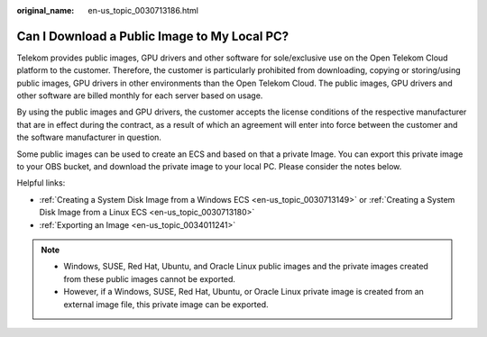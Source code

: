 :original_name: en-us_topic_0030713186.html

.. _en-us_topic_0030713186:

Can I Download a Public Image to My Local PC?
=============================================

Telekom provides public images, GPU drivers and other software for sole/exclusive use on the Open Telekom Cloud platform to the customer. Therefore, the customer is particularly prohibited from downloading, copying or storing/using public images, GPU drivers in other environments than the Open Telekom Cloud. The public images, GPU drivers and other software are billed monthly for each server based on usage.

By using the public images and GPU drivers, the customer accepts the license conditions of the respective manufacturer that are in effect during the contract, as a result of which an agreement will enter into force between the customer and the software manufacturer in question.

Some public images can be used to create an ECS and based on that a private Image. You can export this private image to your OBS bucket, and download the private image to your local PC. Please consider the notes below.

Helpful links:

-  :ref:`Creating a System Disk Image from a Windows ECS <en-us_topic_0030713149>` or :ref:`Creating a System Disk Image from a Linux ECS <en-us_topic_0030713180>`
-  :ref:`Exporting an Image <en-us_topic_0034011241>`

.. note::

   -  Windows, SUSE, Red Hat, Ubuntu, and Oracle Linux public images and the private images created from these public images cannot be exported.
   -  However, if a Windows, SUSE, Red Hat, Ubuntu, or Oracle Linux private image is created from an external image file, this private image can be exported.
